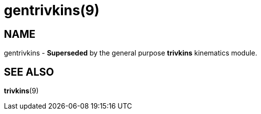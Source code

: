 = gentrivkins(9)

== NAME

gentrivkins - *Superseded* by the general purpose *trivkins* kinematics
module.

== SEE ALSO

*trivkins*(9)
